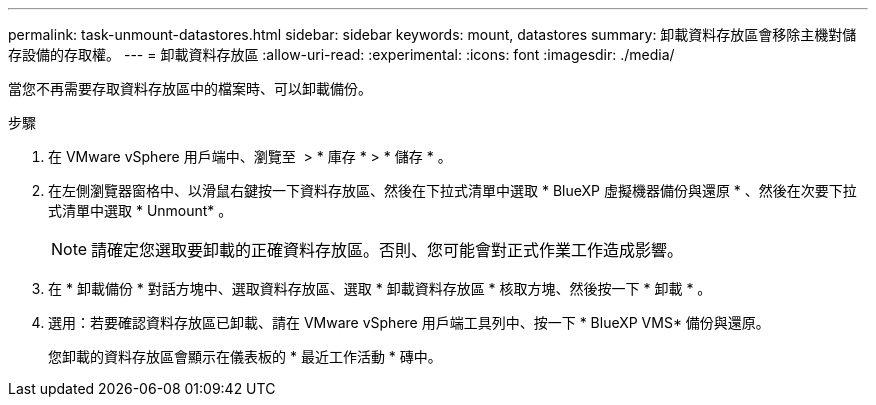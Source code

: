 ---
permalink: task-unmount-datastores.html 
sidebar: sidebar 
keywords: mount, datastores 
summary: 卸載資料存放區會移除主機對儲存設備的存取權。 
---
= 卸載資料存放區
:allow-uri-read: 
:experimental: 
:icons: font
:imagesdir: ./media/


[role="lead"]
當您不再需要存取資料存放區中的檔案時、可以卸載備份。

.步驟
. 在 VMware vSphere 用戶端中、瀏覽至 image:menu_icon.png[""] > * 庫存 * > * 儲存 * 。
. 在左側瀏覽器窗格中、以滑鼠右鍵按一下資料存放區、然後在下拉式清單中選取 * BlueXP 虛擬機器備份與還原 * 、然後在次要下拉式清單中選取 * Unmount* 。
+

NOTE: 請確定您選取要卸載的正確資料存放區。否則、您可能會對正式作業工作造成影響。

. 在 * 卸載備份 * 對話方塊中、選取資料存放區、選取 * 卸載資料存放區 * 核取方塊、然後按一下 * 卸載 * 。
. 選用：若要確認資料存放區已卸載、請在 VMware vSphere 用戶端工具列中、按一下 * BlueXP VMS* 備份與還原。
+
您卸載的資料存放區會顯示在儀表板的 * 最近工作活動 * 磚中。


